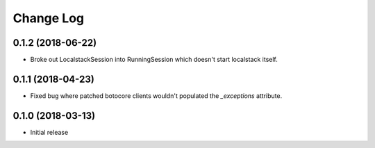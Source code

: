 Change Log
==========

0.1.2 (2018-06-22)
------------------

- Broke out LocalstackSession into RunningSession which doesn't start localstack itself.

0.1.1 (2018-04-23)
------------------

- Fixed bug where patched botocore clients wouldn't populated the `_exceptions` attribute.

0.1.0 (2018-03-13)
------------------

- Initial release
